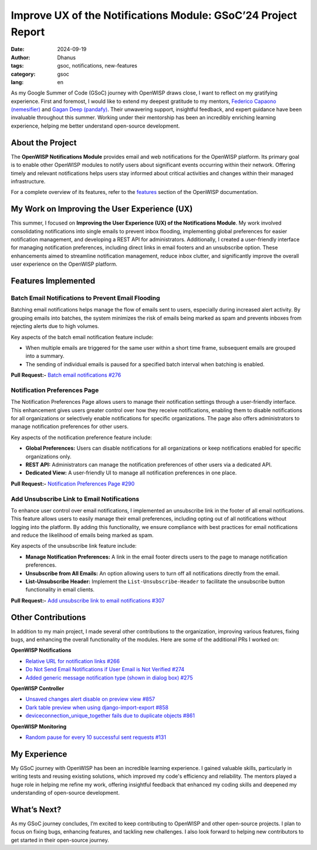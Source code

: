 Improve UX of the Notifications Module: GSoC’24 Project Report
==============================================================

:date: 2024-09-19
:author: Dhanus
:tags: gsoc, notifications, new-features
:category: gsoc
:lang: en

.. image:: {static}/images/blog/gsoc-improve-ux-notifications-module/gsoc_2024.svg
    :alt: GSOC 2024
    :align: center

As my Google Summer of Code (GSoC) journey with OpenWISP draws close, I
want to reflect on my gratifying experience. First and foremost, I would
like to extend my deepest gratitude to my mentors, `Federico Capaono
(nemesifier) <https://github.com/nemesifier>`_ and `Gagan Deep (pandafy)
<https://github.com/pandafy>`_. Their unwavering support, insightful
feedback, and expert guidance have been invaluable throughout this summer.
Working under their mentorship has been an incredibly enriching learning
experience, helping me better understand open-source development.

About the Project
-----------------

The **OpenWISP Notifications Module** provides email and web notifications
for the OpenWISP platform. Its primary goal is to enable other OpenWISP
modules to notify users about significant events occurring within their
network. Offering timely and relevant notifications helps users stay
informed about critical activities and changes within their managed
infrastructure.

For a complete overview of its features, refer to the `features
<https://openwisp.io/docs/dev/notifications/user/intro.html>`_ section of
the OpenWISP documentation.

My Work on Improving the User Experience (UX)
---------------------------------------------

This summer, I focused on **Improving the User Experience (UX) of the
Notifications Module**. My work involved consolidating notifications into
single emails to prevent inbox flooding, implementing global preferences
for easier notification management, and developing a REST API for
administrators. Additionally, I created a user-friendly interface for
managing notification preferences, including direct links in email footers
and an unsubscribe option. These enhancements aimed to streamline
notification management, reduce inbox clutter, and significantly improve
the overall user experience on the OpenWISP platform.

Features Implemented
--------------------

Batch Email Notifications to Prevent Email Flooding
~~~~~~~~~~~~~~~~~~~~~~~~~~~~~~~~~~~~~~~~~~~~~~~~~~~

.. image:: {static}/images/blog/gsoc-improve-ux-notifications-module/batch_email.png
    :alt: Batch Email Summary
    :align: center

Batching email notifications helps manage the flow of emails sent to
users, especially during increased alert activity. By grouping emails into
batches, the system minimizes the risk of emails being marked as spam and
prevents inboxes from rejecting alerts due to high volumes.

Key aspects of the batch email notification feature include:

- When multiple emails are triggered for the same user within a short time
  frame, subsequent emails are grouped into a summary.
- The sending of individual emails is paused for a specified batch
  interval when batching is enabled.

**Pull Request:-** `Batch email notifications #276
<https://github.com/openwisp/openwisp-notifications/pull/276>`_

Notification Preferences Page
~~~~~~~~~~~~~~~~~~~~~~~~~~~~~

.. image:: {static}/images/blog/gsoc-improve-ux-notifications-module/notification_preference_page.png
    :alt: Notification Preferences Page
    :align: center

The Notification Preferences Page allows users to manage their
notification settings through a user-friendly interface. This enhancement
gives users greater control over how they receive notifications, enabling
them to disable notifications for all organizations or selectively enable
notifications for specific organizations. The page also offers
administrators to manage notification preferences for other users.

Key aspects of the notification preference feature include:

- **Global Preferences:** Users can disable notifications for all
  organizations or keep notifications enabled for specific organizations
  only.
- **REST API:** Administrators can manage the notification preferences of
  other users via a dedicated API.
- **Dedicated View:** A user-friendly UI to manage all notification
  preferences in one place.

**Pull Request:-** `Notification Preferences Page #290
<https://github.com/openwisp/openwisp-notifications/pull/290>`_

Add Unsubscribe Link to Email Notifications
~~~~~~~~~~~~~~~~~~~~~~~~~~~~~~~~~~~~~~~~~~~

.. image:: {static}/images/blog/gsoc-improve-ux-notifications-module/unsubscribe_page.png
    :alt: Unsubscribe Page
    :align: center

To enhance user control over email notifications, I implemented an
unsubscribe link in the footer of all email notifications. This feature
allows users to easily manage their email preferences, including opting
out of all notifications without logging into the platform. By adding this
functionality, we ensure compliance with best practices for email
notifications and reduce the likelihood of emails being marked as spam.

Key aspects of the unsubscribe link feature include:

- **Manage Notification Preferences:** A link in the email footer directs
  users to the page to manage notification preferences.
- **Unsubscribe from All Emails:** An option allowing users to turn off
  all notifications directly from the email.
- **List-Unsubscribe Header:** Implement the ``List-Unsubscribe-Header``
  to facilitate the unsubscribe button functionality in email clients.

**Pull Request:-** `Add unsubscribe link to email notifications #307
<https://github.com/openwisp/openwisp-notifications/pull/307>`_

Other Contributions
-------------------

In addition to my main project, I made several other contributions to the
organization, improving various features, fixing bugs, and enhancing the
overall functionality of the modules. Here are some of the additional PRs
I worked on:

**OpenWISP Notifications**

- `Relative URL for notification links #266
  <https://github.com/openwisp/openwisp-notifications/pull/266>`_
- `Do Not Send Email Notifications if User Email is Not Verified #274
  <https://github.com/openwisp/openwisp-notifications/pull/274>`_
- `Added generic message notification type (shown in dialog box) #275
  <https://github.com/openwisp/openwisp-notifications/pull/275>`_

**OpenWISP Controller**

- `Unsaved changes alert disable on preview view #857
  <https://github.com/openwisp/openwisp-controller/pull/857>`_
- `Dark table preview when using django-import-export #858
  <https://github.com/openwisp/openwisp-controller/pull/858>`_
- `deviceconnection_unique_together fails due to duplicate objects #861
  <https://github.com/openwisp/openwisp-controller/pull/861>`_

**OpenWISP Monitoring**

- `Random pause for every 10 successful sent requests #131
  <https://github.com/openwisp/openwrt-openwisp-monitoring/pull/131>`_

My Experience
-------------

My GSoC journey with OpenWISP has been an incredible learning experience.
I gained valuable skills, particularly in writing tests and reusing
existing solutions, which improved my code's efficiency and reliability.
The mentors played a huge role in helping me refine my work, offering
insightful feedback that enhanced my coding skills and deepened my
understanding of open-source development.

What’s Next?
------------

As my GSoC journey concludes, I’m excited to keep contributing to OpenWISP
and other open-source projects. I plan to focus on fixing bugs, enhancing
features, and tackling new challenges. I also look forward to helping new
contributors to get started in their open-source journey.
